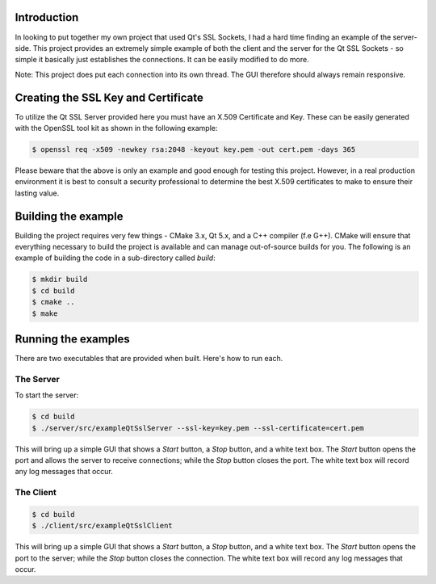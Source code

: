 Introduction
============

In looking to put together my own project that used Qt's SSL Sockets, I had a hard time
finding an example of the server-side. This project provides an extremely simple example
of both the client and the server for the Qt SSL Sockets - so simple it basically just
establishes the connections. It can be easily modified to do more.

Note: This project does put each connection into its own thread. The GUI therefore should
always remain responsive.

Creating the SSL Key and Certificate
====================================

To utilize the Qt SSL Server provided here you must have an X.509 Certificate and Key.
These can be easily generated with the OpenSSL tool kit as shown in the following example:

.. code-block:: shell

	$ openssl req -x509 -newkey rsa:2048 -keyout key.pem -out cert.pem -days 365

Please beware that the above is only an example and good enough for testing this project.
However, in a real production environment it is best to consult a security professional
to determine the best X.509 certificates to make to ensure their lasting value.


Building the example
====================

Building the project requires very few things - CMake 3.x, Qt 5.x, and a C++ compiler (f.e G++).
CMake will ensure that everything necessary to build the project is available and can
manage out-of-source builds for you. The following is an example of building the code
in a sub-directory called *build*:

.. code-block:: shell

	$ mkdir build
	$ cd build
	$ cmake ..
	$ make


Running the examples
====================

There are two executables that are provided when built. Here's how to run each.

The Server
----------

To start the server:

.. code-block:: shell

	$ cd build
	$ ./server/src/exampleQtSslServer --ssl-key=key.pem --ssl-certificate=cert.pem

This will bring up a simple GUI that shows a *Start* button, a *Stop* button, and a
white text box. The *Start* button opens the port and allows the server to receive
connections; while the *Stop* button closes the port. The white text box will record
any log messages that occur.

The Client
----------

.. code-block:: shell

	$ cd build
	$ ./client/src/exampleQtSslClient

This will bring up a simple GUI that shows a *Start* button, a *Stop* button, and a
white text box. The *Start* button opens the port to the server; while the *Stop* button
closes the connection. The white text box will record any log messages that occur.
